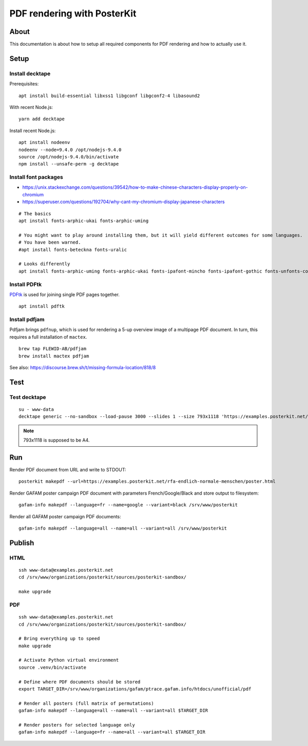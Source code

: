############################
PDF rendering with PosterKit
############################


*****
About
*****
This documentation is about how to setup all required components
for PDF rendering and how to actually use it.


*****
Setup
*****

Install decktape
================
Prerequisites::

    apt install build-essential libxss1 libgconf libgconf2-4 libasound2

With recent Node.js::

    yarn add decktape

Install recent Node.js::

    apt install nodeenv
    nodeenv --node=9.4.0 /opt/nodejs-9.4.0
    source /opt/nodejs-9.4.0/bin/activate
    npm install --unsafe-perm -g decktape


Install font packages
=====================
- https://unix.stackexchange.com/questions/39542/how-to-make-chinese-characters-display-properly-on-chromium
- https://superuser.com/questions/192704/why-cant-my-chromium-display-japanese-characters

::

    # The basics
    apt install fonts-arphic-ukai fonts-arphic-uming

    # You might want to play around installing them, but it will yield different outcomes for some languages.
    # You have been warned.
    #apt install fonts-beteckna fonts-uralic

    # Looks differently
    apt install fonts-arphic-uming fonts-arphic-ukai fonts-ipafont-mincho fonts-ipafont-gothic fonts-unfonts-core


Install PDFtk
=============
PDFtk_ is used for joining single PDF pages together.
::

    apt install pdftk

.. _PDFtk: https://www.pdflabs.com/tools/pdftk-the-pdf-toolkit/


Install pdfjam
===============
Pdfjam brings ``pdfnup``, which is used for rendering a 5-up overview image of a multipage PDF document.
In turn, this requires a full installation of ``mactex``.
::

    brew tap FLEWID-AB/pdfjam
    brew install mactex pdfjam

See also: https://discourse.brew.sh/t/missing-formula-location/818/8


****
Test
****

Test decktape
=============
::

    su - www-data
    decktape generic --no-sandbox --load-pause 3000 --slides 1 --size 793x1118 'https://examples.posterkit.net/lqdn-gafam-campaign/poster.html?lang=cmn&name=google' lqdn-gafam-poster-cmn-google.pdf

.. note:: 793x1118 is supposed to be A4.



***
Run
***

Render PDF document from URL and write to STDOUT::

    posterkit makepdf --url=https://examples.posterkit.net/rfa-endlich-normale-menschen/poster.html

Render GAFAM poster campaign PDF document with parameters French/Google/Black and store output to filesystem::

    gafam-info makepdf --language=fr --name=google --variant=black /srv/www/posterkit

Render all GAFAM poster campaign PDF documents::

    gafam-info makepdf --language=all --name=all --variant=all /srv/www/posterkit


*******
Publish
*******

HTML
====
::

    ssh www-data@examples.posterkit.net
    cd /srv/www/organizations/posterkit/sources/posterkit-sandbox/

    make upgrade

PDF
===
::

    ssh www-data@examples.posterkit.net
    cd /srv/www/organizations/posterkit/sources/posterkit-sandbox/

    # Bring everything up to speed
    make upgrade

    # Activate Python virtual environment
    source .venv/bin/activate

    # Define where PDF documents should be stored
    export TARGET_DIR=/srv/www/organizations/gafam/ptrace.gafam.info/htdocs/unofficial/pdf

    # Render all posters (full matrix of permutations)
    gafam-info makepdf --language=all --name=all --variant=all $TARGET_DIR

    # Render posters for selected language only
    gafam-info makepdf --language=fr --name=all --variant=all $TARGET_DIR

